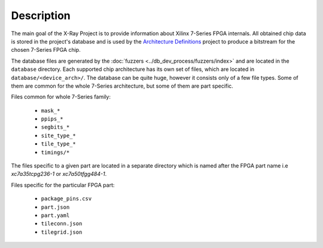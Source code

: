 ===========
Description
===========

The main goal of the X-Ray Project is to provide information
about Xilinx 7-Series FPGA internals. All obtained chip data is stored in
the project's database and is used by the `Architecture Definitions`_ project
to produce a bitstream for the chosen 7-Series FPGA chip.

The database files are generated by the :doc:`fuzzers <../db_dev_process/fuzzers/index>` and are located in the ``database``
directory. Each supported chip architecture has its own set of files, which are located in ``database/<device_arch>/``.
The database can be quite huge, however it consists only of a few file types.
Some of them are common for the whole 7-Series architecture, but some of them are part specific.

.. _Architecture Definitions: https://github.com/SymbiFlow/symbiflow-arch-defs

Files common for whole 7-Series family:

   - ``mask_*``
   - ``ppips_*``
   - ``segbits_*``
   - ``site_type_*``
   - ``tile_type_*``
   - ``timings/*``

The files specific to a given part are located in a separate directory which is named after the FPGA part name i.e *xc7a35tcpg236-1* or *xc7a50tfgg484-1*.

Files specific for the particular FPGA part:

   - ``package_pins.csv``
   - ``part.json``
   - ``part.yaml``
   - ``tileconn.json``
   - ``tilegrid.json``
